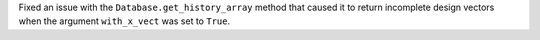 Fixed an issue with the ``Database.get_history_array`` method that caused it to return incomplete
design vectors when the argument ``with_x_vect`` was set to ``True``.
